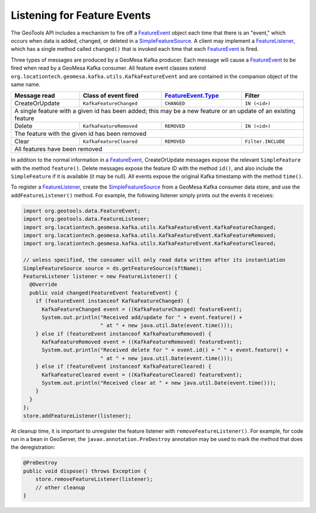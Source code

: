 .. _kafka_feature_events:

Listening for Feature Events
----------------------------

The GeoTools API includes a mechanism to fire off a `FeatureEvent`_ object each time
that there is an "event," which occurs when data is added, changed, or deleted in a
`SimpleFeatureSource`_. A client may implement a `FeatureListener`_, which has a single
method called ``changed()`` that is invoked each time that each `FeatureEvent`_ is
fired.

Three types of messages are produced by a GeoMesa Kafka producer. Each message will
cause a `FeatureEvent`_ to be fired when read by a GeoMesa Kafka consumer. All feature
event classes extend ``org.locationtech.geomesa.kafka.utils.KafkaFeatureEvent`` and are
contained in the companion object of the same name.

+----------------+-------------------------+----------------------+--------------------+
| Message read   | Class of event fired    | `FeatureEvent.Type`_ | Filter             |
+================+=========================+======================+====================+
| CreateOrUpdate | ``KafkaFeatureChanged`` | ``CHANGED``          | ``IN (<id>)``      |
+----------------+-------------------------+----------------------+--------------------+
| A single feature with a given id has been added; this may be a new feature or an     |
| update of an existing feature                                                        |
+----------------+-------------------------+----------------------+--------------------+
| Delete         | ``KafkaFeatureRemoved`` | ``REMOVED``          | ``IN (<id>)``      |
+----------------+-------------------------+----------------------+--------------------+
| The feature with the given id has been removed                                       |
+----------------+-------------------------+----------------------+--------------------+
| Clear          | ``KafkaFeatureCleared`` | ``REMOVED``          | ``Filter.INCLUDE`` |
+----------------+-------------------------+----------------------+--------------------+
| All features have been removed                                                       |
+----------------+-------------------------+----------------------+--------------------+

In addition to the normal information in a `FeatureEvent`_, CreateOrUpdate messages expose the
relevant ``SimpleFeature`` with the method ``feature()``. Delete messages expose the feature ID
with the method ``id()``, and also include the ``SimpleFeature`` if it is available (it may be null).
All events expose the original Kafka timestamp with the method ``time()``.

To register a `FeatureListener`_, create the `SimpleFeatureSource`_ from a GeoMesa
Kafka consumer data store, and use the ``addFeatureListener()`` method. For example, the
following listener simply prints out the events it receives:

.. code-block:: java

    import org.geotools.data.FeatureEvent;
    import org.geotools.data.FeatureListener;
    import org.locationtech.geomesa.kafka.utils.KafkaFeatureEvent.KafkaFeatureChanged;
    import org.locationtech.geomesa.kafka.utils.KafkaFeatureEvent.KafkaFeatureRemoved;
    import org.locationtech.geomesa.kafka.utils.KafkaFeatureEvent.KafkaFeatureCleared;

    // unless specified, the consumer will only read data written after its instantiation
    SimpleFeatureSource source = ds.getFeatureSource(sftName);
    FeatureListener listener = new FeatureListener() {
      @Override
      public void changed(FeatureEvent featureEvent) {
        if (featureEvent instanceof KafkaFeatureChanged) {
          KafkaFeatureChanged event = ((KafkaFeatureChanged) featureEvent);
          System.out.println("Received add/update for " + event.feature() +
                             " at " + new java.util.Date(event.time()));
        } else if (featureEvent instanceof KafkaFeatureRemoved) {
          KafkaFeatureRemoved event = ((KafkaFeatureRemoved) featureEvent);
          System.out.println("Received delete for " + event.id() + " " + event.feature() +
                             " at " + new java.util.Date(event.time()));
        } else if (featureEvent instanceof KafkaFeatureCleared) {
          KafkaFeatureCleared event = ((KafkaFeatureCleared) featureEvent);
          System.out.println("Received clear at " + new java.util.Date(event.time()));
        }
      }
    };
    store.addFeatureListener(listener);

At cleanup time, it is important to unregister the feature listener with ``removeFeatureListener()``.
For example, for code run in a bean in GeoServer, the ``javax.annotation.PreDestroy`` annotation may
be used to mark the method that does the deregistration:

.. code-block:: java

    @PreDestroy
    public void dispose() throws Exception {
        store.removeFeatureListener(listener);
        // other cleanup
    }

.. _FeatureEvent: https://docs.geotools.org/stable/javadocs/org/geotools/data/FeatureEvent.html
.. _FeatureEvent.Type: https://docs.geotools.org/stable/javadocs/org/geotools/data/FeatureEvent.Type.html
.. _FeatureListener: https://docs.geotools.org/stable/javadocs/org/geotools/data/FeatureListener.html
.. _SimpleFeatureSource: https://docs.geotools.org/stable/javadocs/org/geotools/data/simple/SimpleFeatureSource.html
